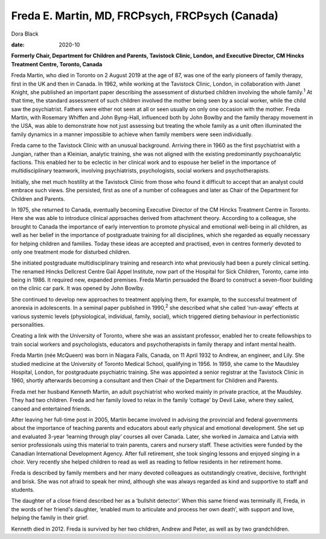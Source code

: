 ================================================
Freda E. Martin, MD, FRCPsych, FRCPsych (Canada)
================================================



Dora Black

:date: 2020-10


.. contents::
   :depth: 3
..

**Formerly Chair, Department for Children and Parents, Tavistock Clinic,
London, and Executive Director, CM Hincks Treatment Centre, Toronto,
Canada**

Freda Martin, who died in Toronto on 2 August 2019 at the age of 87, was
one of the early pioneers of family therapy, first in the UK and then in
Canada. In 1962, while working at the Tavistock Clinic, London, in
collaboration with Janet Knight, she published an important paper
describing the assessment of disturbed children involving the whole
family.\ :sup:`1` At that time, the standard assessment of such children
involved the mother being seen by a social worker, while the child saw
the psychiatrist. Fathers were either not seen at all or seen usually on
only one occasion with the mother. Freda Martin, with Rosemary Whiffen
and John Byng-Hall, influenced both by John Bowlby and the family
therapy movement in the USA, was able to demonstrate how not just
assessing but treating the whole family as a unit often illuminated the
family dynamics in a manner impossible to achieve when family members
were seen individually.

Freda came to the Tavistock Clinic with an unusual background. Arriving
there in 1960 as the first psychiatrist with a Jungian, rather than a
Kleinian, analytic training, she was not aligned with the existing
predominantly psychoanalytic factions. This enabled her to be eclectic
in her clinical work and to espouse her belief in the importance of
multidisciplinary teamwork, involving psychiatrists, psychologists,
social workers and psychotherapists.

Initially, she met much hostility at the Tavistock Clinic from those who
found it difficult to accept that an analyst could embrace such views.
She persisted, first as one of a number of colleagues and later as Chair
of the Department for Children and Parents.

In 1975, she returned to Canada, eventually becoming Executive Director
of the CM Hincks Treatment Centre in Toronto. Here she was able to
introduce clinical approaches derived from attachment theory. According
to a colleague, she brought to Canada the importance of early
intervention to promote physical and emotional well-being in all
children, as well as her belief in the importance of postgraduate
training for all disciplines, which she regarded as equally necessary
for helping children and families. Today these ideas are accepted and
practised, even in centres formerly devoted to only one treatment mode
for disturbed children.

She initiated postgraduate multidisciplinary training and research into
what previously had been a purely clinical setting. The renamed Hincks
Dellcrest Centre Gail Appel Institute, now part of the Hospital for Sick
Children, Toronto, came into being in 1986. It required new, expanded
premises. Freda Martin persuaded the Board to construct a seven-floor
building on the clinic car park. It was opened by John Bowlby.

She continued to develop new approaches to treatment applying them, for
example, to the successful treatment of anorexia in adolescents. In a
seminal paper published in 1990,\ :sup:`2` she described what she called
‘run-away’ effects at various systemic levels (physiological,
individual, family, social), which triggered dieting behaviour in
perfectionistic personalities.

Creating a link with the University of Toronto, where she was an
assistant professor, enabled her to create fellowships to train social
workers and psychologists, educators and psychotherapists in family
therapy and infant mental health.

Freda Martin (née McQueen) was born in Niagara Falls, Canada, on 11
April 1932 to Andrew, an engineer, and Lily. She studied medicine at the
University of Toronto Medical School, qualifying in 1956. In 1959, she
came to the Maudsley Hospital, London, for postgraduate psychiatric
training. She was appointed a senior registrar at the Tavistock Clinic
in 1960, shortly afterwards becoming a consultant and then Chair of the
Department for Children and Parents.

Freda met her husband Kenneth Martin, an adult psychiatrist who worked
mainly in private practice, at the Maudsley. They had two children.
Freda and her family loved to relax in the family ‘cottage’ by Devil
Lake, where they sailed, canoed and entertained friends.

After leaving her full-time post in 2005, Martin became involved in
advising the provincial and federal governments about the importance of
teaching parents and educators about early physical and emotional
development. She set up and evaluated 3-year ‘learning through play’
courses all over Canada. Later, she worked in Jamaica and Latvia with
senior professionals using this material to train parents, carers and
nursery staff. These activities were funded by the Canadian
International Development Agency. After full retirement, she took
singing lessons and enjoyed singing in a choir. Very recently she helped
children to read as well as reading to fellow residents in her
retirement home.

Freda is described by family members and her many devoted colleagues as
outstandingly creative, decisive, forthright and brisk. She was not
afraid to speak her mind, although she was always regarded as kind and
supportive to staff and students.

The daughter of a close friend described her as a ‘bullshit detector’.
When this same friend was terminally ill, Freda, in the words of her
friend's daughter, ‘enabled mum to articulate and process her own
death’, with support and love, helping the family in their grief.

Kenneth died in 2012. Freda is survived by her two children, Andrew and
Peter, as well as by two grandchildren.

